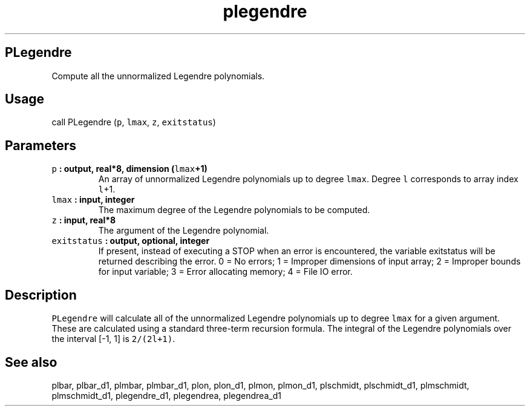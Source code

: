 .\" Automatically generated by Pandoc 2.0.5
.\"
.TH "plegendre" "1" "2017\-12\-23" "Fortran 95" "SHTOOLS 4.2"
.hy
.SH PLegendre
.PP
Compute all the unnormalized Legendre polynomials.
.SH Usage
.PP
call PLegendre (\f[C]p\f[], \f[C]lmax\f[], \f[C]z\f[],
\f[C]exitstatus\f[])
.SH Parameters
.TP
.B \f[C]p\f[] : output, real*8, dimension (\f[C]lmax\f[]+1)
An array of unnormalized Legendre polynomials up to degree
\f[C]lmax\f[].
Degree \f[C]l\f[] corresponds to array index \f[C]l\f[]+1.
.RS
.RE
.TP
.B \f[C]lmax\f[] : input, integer
The maximum degree of the Legendre polynomials to be computed.
.RS
.RE
.TP
.B \f[C]z\f[] : input, real*8
The argument of the Legendre polynomial.
.RS
.RE
.TP
.B \f[C]exitstatus\f[] : output, optional, integer
If present, instead of executing a STOP when an error is encountered,
the variable exitstatus will be returned describing the error.
0 = No errors; 1 = Improper dimensions of input array; 2 = Improper
bounds for input variable; 3 = Error allocating memory; 4 = File IO
error.
.RS
.RE
.SH Description
.PP
\f[C]PLegendre\f[] will calculate all of the unnormalized Legendre
polynomials up to degree \f[C]lmax\f[] for a given argument.
These are calculated using a standard three\-term recursion formula.
The integral of the Legendre polynomials over the interval [\-1, 1] is
\f[C]2/(2l+1)\f[].
.SH See also
.PP
plbar, plbar_d1, plmbar, plmbar_d1, plon, plon_d1, plmon, plmon_d1,
plschmidt, plschmidt_d1, plmschmidt, plmschmidt_d1, plegendre_d1,
plegendrea, plegendrea_d1
